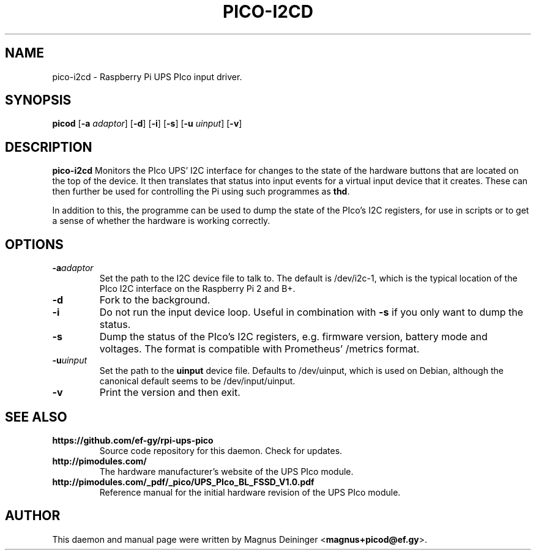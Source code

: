 .TH PICO-I2CD 1
.SH NAME
pico-i2cd \- Raspberry Pi UPS PIco input driver.
.SH SYNOPSIS
.B picod
.RB [ -a
.IR adaptor ]
.RB [ -d ]
.RB [ -i ]
.RB [ -s ]
.RB [ -u
.IR uinput ]
.RB [ -v ]
.SH DESCRIPTION
.B pico-i2cd
Monitors the PIco UPS' I2C interface for changes to the state of the hardware
buttons that are located on the top of the device. It then translates that
status into input events for a virtual input device that it creates. These can
then further be used for controlling the Pi using such programmes as
.BR thd .

In addition to this, the programme can be used to dump the state of the PIco's
I2C registers, for use in scripts or to get a sense of whether the hardware is
working correctly.
.SH OPTIONS
.TP
.BI -a adaptor
Set the path to the I2C device file to talk to. The default is /dev/i2c-1, which
is the typical location of the PIco I2C interface on the Raspberry Pi 2 and B+.
.TP
.B -d
Fork to the background.
.TP
.B -i
Do not run the input device loop. Useful in combination with
.B -s
if you only want to dump the status.
.TP
.B -s
Dump the status of the PIco's I2C registers, e.g. firmware version, battery mode
and voltages. The format is compatible with Prometheus' /metrics format.
.TP
.BI -u uinput
Set the path to the
.B uinput
device file. Defaults to /dev/uinput, which is used on Debian, although the
canonical default seems to be /dev/input/uinput.
.TP
.B -v
Print the version and then exit.
.SH "SEE ALSO"
.TP
.B https://github.com/ef-gy/rpi-ups-pico
Source code repository for this daemon. Check for updates.
.TP
.B http://pimodules.com/
The hardware manufacturer's website of the UPS PIco module.
.TP
.B http://pimodules.com/_pdf/_pico/UPS_PIco_BL_FSSD_V1.0.pdf
Reference manual for the initial hardware revision of the UPS PIco module.
.SH AUTHOR
This daemon and manual page were written by Magnus Deininger
.RB < magnus+picod@ef.gy >.
